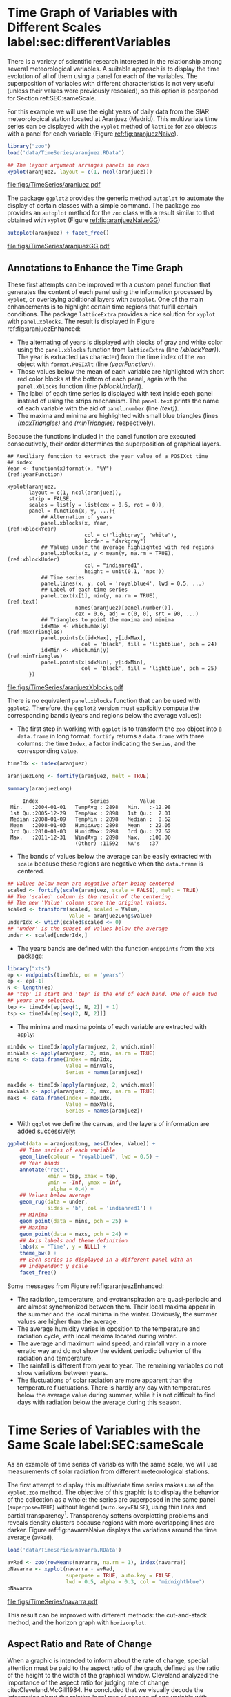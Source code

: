 #+PROPERTY:  header-args :session *R* :tangle ../docs/R/timeHorizontalAxis.R :eval export
#+OPTIONS: ^:nil
#+BIND: org-export-latex-image-default-option "height=0.45\\textheight"

#+begin_src R :exports none :tangle no
Sys.setlocale("LC_TIME", 'C')

setwd('~/github/bookvis')
#+end_src

#+begin_src R :exports none  
##################################################################
## Initial configuration
##################################################################
## Clone or download the repository and set the working directory
## with setwd to the folder where the repository is located.
 
library("lattice")
library("ggplot2")
## latticeExtra must be loaded after ggplot2 to prevent masking of its
## `layer` function.
library("latticeExtra")

source('configLattice.R')
##################################################################
#+end_src

#+RESULTS:


* Time Graph of Variables with Different Scales  label:sec:differentVariables
#+begin_src R :exports none
##################################################################
## Time graph of variables with different scales
##################################################################
#+end_src
There is a variety of scientific research interested in the
relationship among several meteorological variables. A suitable
approach is to display the time evolution of all of them using a
panel for each of the variables. The superposition of variables
with different characteristics is not very useful (unless their
values were previously rescaled), so this option is postponed for
Section ref:SEC:sameScale.

For this example we will use the eight years of daily data from the
SIAR meteorological station located at Aranjuez (Madrid).  This
multivariate time series can be displayed with the =xyplot= method of
=lattice= for =zoo= objects with a panel for each variable (Figure
[[ref:fig:aranjuezNaive]]).

#+INDEX: Packages!zoo@\texttt{zoo}
#+INDEX: Data!SIAR
#+INDEX: Data!Meteorological variables

#+begin_src R
library("zoo")
load('data/TimeSeries/aranjuez.RData')
#+end_src

#+RESULTS:
: aranjuez

#+begin_src R :results output graphics file :exports both :file figs/TimeSeries/aranjuez.pdf
## The layout argument arranges panels in rows
xyplot(aranjuez, layout = c(1, ncol(aranjuez)))
#+end_src


#+CAPTION: Time plot of the collection of meteorological time series of the Aranjuez station (=lattice= version). label:fig:aranjuezNaive 
#+RESULTS:
[[file:figs/TimeSeries/aranjuez.pdf]]

The package =ggplot2= provides the generic method =autoplot= to
automate the display of certain classes with a simple command. The
package =zoo= provides an =autoplot= method for the =zoo= class with a
result similar to that obtained with =xyplot= (Figure [[ref:fig:aranjuezNaiveGG]])

#+begin_src R :results output graphics file :exports both :file figs/TimeSeries/aranjuezGG.pdf
autoplot(aranjuez) + facet_free()
#+end_src

#+CAPTION: Time plot of the collection of meteorological time series of the Aranjuez station (=ggplot2= version). label:fig:aranjuezNaiveGG 
#+RESULTS:
[[file:figs/TimeSeries/aranjuezGG.pdf]]


** \floweroneleft Annotations to Enhance the Time Graph

#+begin_src R :exports none
##################################################################
## Annotations to enhance the time graph
##################################################################
#+end_src

These first attempts can be improved with a custom panel function
that generates the content of each panel using the information
processed by =xyplot=, or overlaying additional layers with
=autoplot=.  One of the main enhancements is to highlight certain time
regions that fulfill certain conditions. The package =latticeExtra=
provides a nice solution for =xyplot= with =panel.xblocks=. The result
is displayed in Figure ref:fig:aranjuezEnhanced:
 
- The alternating of years is displayed with blocks of gray and white
  color using the =panel.xblocks= function from =latticeExtra= (line
  [[(xblockYear)]]). The year is extracted (as character) from the time
  index of the =zoo= object with =format.POSIXlt= (line
  [[(yearFunction)]]).
- Those values below the mean of each variable are highlighted with
  short red color blocks at the bottom of each panel, again with the
  =panel.xblocks= function (line [[(xblockUnder)]]).
- The label of each time series is displayed with text inside each
  panel instead of using the strips mechanism. The =panel.text= prints
  the name of each variable with the aid of =panel.number= (line
  [[(text)]]).
- The maxima and minima are highlighted with small blue triangles
  (lines [[(maxTriangles)]] and [[(minTriangles)]] respectively).

Because the functions included in the panel function are executed
consecutively, their order determines the superposition of graphical
layers.

#+INDEX: Subjects!Panel function

#+begin_src R :exports none
## lattice version
#+end_src

#+begin_src R -n -r :results output graphics file :exports both :file figs/TimeSeries/aranjuezXblocks.pdf
## Auxiliary function to extract the year value of a POSIXct time
## index
Year <- function(x)format(x, "%Y")                           (ref:yearFunction)
  
xyplot(aranjuez,
       layout = c(1, ncol(aranjuez)),
       strip = FALSE,
       scales = list(y = list(cex = 0.6, rot = 0)),
       panel = function(x, y, ...){
           ## Alternation of years
           panel.xblocks(x, Year,                              (ref:xblockYear)
                         col = c("lightgray", "white"),
                         border = "darkgray")
           ## Values under the average highlighted with red regions
           panel.xblocks(x, y < mean(y, na.rm = TRUE),        (ref:xblockUnder)
                         col = "indianred1",
                         height = unit(0.1, 'npc'))
           ## Time series
           panel.lines(x, y, col = 'royalblue4', lwd = 0.5, ...)
           ## Label of each time series
           panel.text(x[1], min(y, na.rm = TRUE),                    (ref:text)
                      names(aranjuez)[panel.number()],
                      cex = 0.6, adj = c(0, 0), srt = 90, ...)
           ## Triangles to point the maxima and minima          
           idxMax <- which.max(y)                              (ref:maxTriangles)
           panel.points(x[idxMax], y[idxMax],
                        col = 'black', fill = 'lightblue', pch = 24)
           idxMin <- which.min(y)                            (ref:minTriangles)
           panel.points(x[idxMin], y[idxMin],
                        col = 'black', fill = 'lightblue', pch = 25)
       })
#+end_src

#+CAPTION: Enhanced time plot of the collection of meteorological time series of the Aranjuez station. label:fig:aranjuezEnhanced 
#+RESULTS:
[[file:figs/TimeSeries/aranjuezXblocks.pdf]]

#+begin_src R :exports none
## ggplot2 version
#+end_src

There is no equivalent =panel.xblocks= function that can be used with
=ggplot2=. Therefore, the =ggplot2= version must explicitly compute
the corresponding bands (years and regions below the average values):

- The first step in working with =ggplot= is to transform the =zoo=
  object into a =data.frame= in long format. =fortify= returns a
  =data.frame= with three columns: the time =Index=, a factor
  indicating the =Series=, and the corresponding =Value=.

#+begin_src R :results output :exports both
timeIdx <- index(aranjuez)
  
aranjuezLong <- fortify(aranjuez, melt = TRUE)

summary(aranjuezLong)
#+end_src

#+RESULTS:
:      Index                 Series          Value       
:  Min.   :2004-01-01   TempAvg : 2898   Min.   :-12.98  
:  1st Qu.:2005-12-29   TempMax : 2898   1st Qu.:  2.01  
:  Median :2008-01-09   TempMin : 2898   Median :  8.62  
:  Mean   :2008-01-03   HumidAvg: 2898   Mean   : 22.05  
:  3rd Qu.:2010-01-03   HumidMax: 2898   3rd Qu.: 27.62  
:  Max.   :2011-12-31   WindAvg : 2898   Max.   :100.00  
:                       (Other) :11592   NA's   :37

- The bands of values below the average can be easily extracted with
  =scale= because these regions are negative when the =data.frame= is
  centered.

#+begin_src R
## Values below mean are negative after being centered
scaled <- fortify(scale(aranjuez, scale = FALSE), melt = TRUE)
## The 'scaled' column is the result of the centering.
## The new 'Value' column store the original values.
scaled <- transform(scaled, scaled = Value,
                    Value = aranjuezLong$Value)
underIdx <- which(scaled$scaled <= 0)
## 'under' is the subset of values below the average
under <- scaled[underIdx,]
#+end_src

#+RESULTS:

- The years bands are defined with the function =endpoints= from the
  =xts= package:

#+INDEX: Packages!xts@\texttt{xts}

#+begin_src R
library("xts")
ep <- endpoints(timeIdx, on = 'years')
ep <- ep[-1]
N <- length(ep)
## 'tsp' is start and 'tep' is the end of each band. One of each two
## years are selected.
tep <- timeIdx[ep[seq(1, N, 2)] + 1]
tsp <- timeIdx[ep[seq(2, N, 2)]]
#+end_src

- The minima and maxima points of each variable are extracted with
  =apply=:
#+begin_src R
minIdx <- timeIdx[apply(aranjuez, 2, which.min)]
minVals <- apply(aranjuez, 2, min, na.rm = TRUE)
mins <- data.frame(Index = minIdx,
                   Value = minVals,
                   Series = names(aranjuez))

maxIdx <- timeIdx[apply(aranjuez, 2, which.max)]
maxVals <- apply(aranjuez, 2, max, na.rm = TRUE)
maxs <- data.frame(Index = maxIdx,
                   Value = maxVals,
                   Series = names(aranjuez))
#+end_src

- With =ggplot= we define the canvas, and the layers of information are
  added successively:
#+begin_src R
ggplot(data = aranjuezLong, aes(Index, Value)) +
    ## Time series of each variable
    geom_line(colour = "royalblue4", lwd = 0.5) +
    ## Year bands
    annotate('rect',
             xmin = tsp, xmax = tep,
             ymin = -Inf, ymax = Inf,
              alpha = 0.4) + 
    ## Values below average
    geom_rug(data = under,
             sides = 'b', col = 'indianred1') +
    ## Minima
    geom_point(data = mins, pch = 25) +
    ## Maxima
    geom_point(data = maxs, pch = 24) +
    ## Axis labels and theme definition
    labs(x = 'Time', y = NULL) +
    theme_bw() +
    ## Each series is displayed in a different panel with an
    ## independent y scale
    facet_free()
#+end_src

Some messages from Figure ref:fig:aranjuezEnhanced:
- The radiation, temperature, and evotranspiration are
  quasi-periodic and are almost synchronized between them. Their
  local maxima appear in the summer and the local minima in the
  winter. Obviously, the summer values are higher than the
  average.
- The average humidity varies in oposition to the temperature and
  radiation cycle, with local maxima located during winter.
- The average and maximum wind speed, and rainfall vary in a more
  erratic way and do not show the evident periodic behavior of
  the radiation and temperature.
- The rainfall is different from year to year. The remaining variables
  do not show variations between years.
- The fluctuations of solar radiation are more apparent than
  the temperature fluctuations. There is hardly any day with
  temperatures below the average value during summer, while it is
  not difficult to find days with radiation below the average
  during this season.
  
* Time Series of Variables with the Same Scale label:SEC:sameScale
#+begin_src R :exports none
##################################################################
## Time series of variables with the same scale
##################################################################
#+end_src

As an example of time series of variables with the same scale, we will
use measurements of solar radiation from different meteorological
stations.

The first attempt to display this multivariate time series makes use
of the =xyplot.zoo= method. The objective of this graphic is to
display the behavior of the collection as a whole: the series are
superposed in the same panel (=superpose=TRUE=) without legend
(=auto.key=FALSE=), using thin lines and partial
transparency[fn:3]. Transparency softens overplotting problems and reveals
density clusters because regions with more overlapping lines are
darker. Figure ref:fig:navarraNaive displays the variations
around the time average (=avRad=).

#+INDEX: Data!Meteorological variables
#+INDEX: Data!Solar radiation

#+begin_src R
load('data/TimeSeries/navarra.RData')
#+end_src

#+begin_src R :results output graphics file :exports both :file figs/TimeSeries/navarra.pdf
avRad <- zoo(rowMeans(navarra, na.rm = 1), index(navarra))
pNavarra <- xyplot(navarra - avRad,
                   superpose = TRUE, auto.key = FALSE,
                   lwd = 0.5, alpha = 0.3, col = 'midnightblue') 
pNavarra
#+end_src

#+CAPTION: Time plot of the variations around time average of solar radiation measurements from the meteorological stations of Navarra. label:fig:navarraNaive
#+RESULTS:
[[file:figs/TimeSeries/navarra.pdf]]

This result can be improved with different methods: the cut-and-stack
method, and the horizon graph with =horizonplot=.

** Aspect Ratio and Rate of Change
#+begin_src R :exports none
##################################################################
## Aspect ratio and rate of change
##################################################################
#+end_src

When a graphic is intended to inform about the rate of change, special
attention must be paid to the aspect ratio of the graph, defined as
the ratio of the height to the width of the graphical
window. Cleveland analyzed the importance of the aspect ratio for
judging rate of change cite:Cleveland.McGill1984. He concluded that we
visually decode the information about the relative local rate of
change of one variable with another by comparing the orientations of
the local line segments that compose the polylines. The recommendation
is to choose the aspect ratio so that the absolute values of the
orientations of the segments are centered on $\SI{45}{\degree}$
(banking to $\SI{45}{\degree}$).

#+INDEX: Subjects!Aspect ratio

The problem with banking to $\SI{45}{\degree}$ is that the resulting
aspect ratio is frequently too small. A suitable solution to
minimize wasted space is the cut-and-stack method. The =xyplot.ts=
method implements this solution with the combination of the
arguments =aspect= and =cut=. The version of Figure
ref:fig:navarraNaive using banking to $\SI{45}{\degree}$ and the
cut-and-stack method is produced with (Figure ref:fig:navarraBanking):

#+begin_src R :results output graphics file :exports both :file figs/TimeSeries/navarraBanking.pdf
xyplot(navarra - avRad,
       aspect = 'xy', cut = list(n = 3, overlap = 0.1),
       strip = FALSE,
       superpose = TRUE, auto.key = FALSE,
       lwd = 0.5, alpha = 0.3, col = 'midnightblue')
#+end_src

#+CAPTION: Cut-and-stack plot with banking to $\SI{45}{\degree}$. label:fig:navarraBanking
#+RESULTS:
[[file:figs/TimeSeries/navarraBanking.pdf]]

** The Horizon Graph label:sec:horizonplot
#+begin_src R :exports none
##################################################################
## The horizon graph
##################################################################
#+end_src

#+INDEX: Subjects!Horizon graph

The horizon graph is useful in examining how a large number of series
changes over time, and does so in a way that allows both comparisons
between the individual time series and independent analysis of
each series. Moreover, extraordinary behaviors and predominant
patterns are easily distinguished cite:Heer.Kong.ea2009,Few2008.

#+INDEX: Subjects!Diverging palette

This graph displays several stacked series collapsing the y-axis
to free vertical space:
- Positive and negative values share the same vertical
  space. Negative values are inverted and placed above the
  reference line. Sign is encoded using different hues (positive
  values in blue and negative values in red).
- Differences in magnitude are displayed as differences in color
  intensity (darker colors for greater differences).
- The color bands share the same baseline and are superposed, with
  darker bands in front of the lighter ones.

Because the panels share the same design structure, once this
technique is understood, it is easy to establish comparisons or spot
extraordinary events.  This method is what Tufte described as small
multiples cite:Tufte1990.

#+INDEX: Subjects!Small multiples

Figure ref:fig:navarraHorizonplot displays the variations of solar
radiation around the time average with an horizon graph using a row
for each time series. In the code we choose =origin=0= and leave the
argument =horizonscale= undefined (default). With this combination
each panel has different scales and the colors in each panel represent
deviations from the origin. This is depicted in the color key with the
$\Delta_i$ symbol, where the subscript =i= denotes the existence of
multiple panels with different scales.

#+INDEX: Packages!latticeExtra@\texttt{latticeExtra}

#+begin_src R :results output graphics file :exports both :file figs/TimeSeries/navarraHorizonplot.pdf
library("latticeExtra")
  
horizonplot(navarra - avRad,
            layout = c(1, ncol(navarra)),
            origin = 0, ## Deviations in each panel are calculated
                        ## from this value
            colorkey = TRUE, 
	    col.regions = brewer.pal(6, "RdBu"))
#+end_src

#+CAPTION: Horizon plot of variations around time average of solar radiation measurements from the meteorological stations of Navarra. The $\Delta_i$ symbol in the color key represents the deviation in each panel from the origin value. label:fig:navarraHorizonplot
#+RESULTS:
[[file:figs/TimeSeries/navarraHorizonplot.pdf]]

Figure ref:fig:navarraHorizonplot allows several questions to be
answered:
- Which stations consistently measure above and below the average?
- Which stations resemble more closely the average time series?
- Which stations show erratic and uniform behavior?
- In each of the stations, is there any day with extraordinary measurements?
- Which part of the year is associated with more intense
  absolute fluctuations across the set of stations?

** Time Graph of the Differences between a Time Series and a Reference label:sec:differences

#+begin_src R :exports none
##################################################################
## Time graph of the differences between a time series and a reference
##################################################################
#+end_src

The horizon graph is also useful in revealing the differences between
a univariate time series and another reference. For example, we
might be interested in the departure of the observed temperature
from the long-term average, or in other words, the temperature
change over time.

Let's illustrate this approach with the time series of daily
average temperatures measured at the meteorological station of
Aranjuez. The reference is the long-term daily average calculated
with =ave=.

#+begin_src R 
Ta <- aranjuez$TempAvg
timeIndex <- index(aranjuez)
longTa <- ave(Ta, format(timeIndex, '%j'))
diffTa <- (Ta - longTa)
#+end_src

#+RESULTS:


The temperature time series, the long-term average and the
differences between them can be displayed with the =xyplot=
method, now using =screens= to use a different panel for the
differences time series (Figure ref:fig:diffTa_xyplot)
#+begin_src R :results output graphics file :exports both :file figs/TimeSeries/diffTa_xyplot.pdf
xyplot(cbind(Ta, longTa, diffTa),
       col = c('darkgray', 'red', 'midnightblue'),
       superpose = TRUE, auto.key = list(space = 'right'),
       screens = c(rep('Average Temperature', 2), 'Differences'))
#+end_src

#+CAPTION: Daily temperature time series, its long-term average and the differences between them. label:fig:diffTa_xyplot
#+RESULTS:
[[file:figs/TimeSeries/diffTa_xyplot.pdf]]

The horizon graph is better suited for displaying the differences. The
next code again uses the cut-and-stack method (Figure
ref:fig:navarraBanking) to distinguish between years. Figure
ref:fig:diffTa_horizon shows that 2004 started clearly above the
average while 2005 and 2009 did the contrary. Year 2007 was frequently
below the long-term average but 2011 was more similar to that
reference.
#+begin_src R :results output graphics file :exports both :file figs/TimeSeries/diffTa_horizon.pdf
years <- unique(format(timeIndex, '%Y'))
  
horizonplot(diffTa, cut = list(n = 8, overlap = 0),
            colorkey = TRUE,
            col.regions = brewer.pal(6, "RdBu"),
            layout = c(1, 8),
            scales = list(draw = FALSE, y = list(relation = 'same')),
            origin = 0, strip.left = FALSE) +
    layer(grid.text(years[panel.number()], x  =  0, y  =  0.1, 
                    gp = gpar(cex = 0.8),
                    just = "left"))
#+end_src

#+CAPTION: Horizon graph displaying differences between a daily temperature time series and its long-term average. label:fig:diffTa_horizon
#+RESULTS:
[[file:figs/TimeSeries/diffTa_horizon.pdf]]

A different approach to display this information is to produce a level
plot displaying the time series using parts of its time index as
independent and conditioning variables[fn:5]. The following code
displays the differences with the day of month on the horizontal axis
and the year on the vertical axis, with a different panel for each
month number. Therefore, each cell of Figure ref:fig:diffTa_level
corresponds to a certain day of the time series. If you compare this
figure with the horizon plot, you will find the same previous findings
but revealed now in more detail. On the other hand, while the horizon
plot of Figure ref:fig:diffTa_horizon clearly displays the yearly
evolution, the combination of variables of the level plot focuses on
the comparison between years in a certain month.

#+INDEX: Subjects!Diverging palette

#+begin_src R 
year <- function(x)as.numeric(format(x, '%Y'))
day <- function(x)as.numeric(format(x, '%d'))
month <- function(x)as.numeric(format(x, '%m'))
#+end_src

#+RESULTS:

#+begin_src R :results output graphics file :exports both :file figs/TimeSeries/diffTa_levelplot.pdf
myTheme <- modifyList(custom.theme(region = brewer.pal(9, 'RdBu')),
                      list(
                          strip.background = list(col = 'gray'),
                          panel.background = list(col = 'gray')))

maxZ <- max(abs(diffTa))

levelplot(diffTa ~ day(timeIndex) * year(timeIndex) | factor(month(timeIndex)),
          at = pretty(c(-maxZ, maxZ), n = 8),
          colorkey = list(height = 0.3),
          layout = c(1, 12), strip = FALSE, strip.left = TRUE,
          xlab = 'Day', ylab = 'Month', 
          par.settings = myTheme)

#+end_src

#+CAPTION: Level plot of differences between a daily temperature time series and its long-term average. label:fig:diffTa_level
#+RESULTS:
[[file:figs/TimeSeries/diffTa_levelplot.pdf]]

The =ggplot= version of the Figure  ref:fig:diffTa_level requires a =data.frame= with the day, year, and month arranged in different columns.
#+begin_src R
df <- data.frame(Vals = diffTa,
                 Day = day(timeIndex),
                 Year = year(timeIndex),
                 Month = month(timeIndex))
#+end_src

The values (=Vals= column of this =data.frame=) are displayed as a level plot thanks to the =geom_raster= function.
#+begin_src R :results output graphics file :exports both :file figs/TimeSeries/diffTa_ggplot.pdf
library("scales") 
## The packages scales is needed for the pretty_breaks function.

ggplot(data = df,
       aes(fill = Vals,
           x = Day,
           y = Year)) +
    facet_wrap(~ Month, ncol = 1, strip.position = 'left') +
    scale_y_continuous(breaks = pretty_breaks()) + 
    scale_fill_distiller(palette = 'RdBu', direction = 1) + 
    geom_raster() +
    theme(panel.grid.major = element_blank(),
          panel.grid.minor = element_blank())
#+end_src



* Stacked Graphs label:sec:stacked
#+begin_src R :exports none
##################################################################
## Stacked graphs
##################################################################
#+end_src

If the variables of a multivariate time series can be summed to
produce a meaningful global variable, they may be better displayed
with stacked graphs. For example, the information on unemployment in
the United States provides data of unemployed persons by industry and
class of workers, and can be summed to give a total unemployment time
series.

#+INDEX: Data!Unemployment in USA

#+begin_src R
load('data/TimeSeries/unemployUSA.RData')
#+end_src

The time series of unemployment can be directly displayed
with the =xyplot.zoo= method (Figure ref:fig:unemployUSAxyplot).

#+begin_src R :results output graphics file :exports both :file "figs/TimeSeries/unemployUSAxyplot.pdf" 
xyplot(unemployUSA,
       superpose = TRUE,
       par.settings = custom.theme,
       auto.key = list(space = 'right'))
#+end_src

#+CAPTION: Time series of unemployment  with =xyplot= using the default panel function. label:fig:unemployUSAxyplot
#+RESULTS:
[[file:figs/TimeSeries/unemployUSAxyplot.pdf]]

This graphical output is not very useful: the legend includes too many
items; the vertical scale is dominated by the largest series, with
several series buried in the lower part of the scale; the trend,
variations and structure of the total and individual contributions
cannot be deduced from this graph.

A partial improvement is to display the multivariate time series as a
set of stacked colored polygons to follow the macro/micro principle
proposed by Tufte cite:Tufte1990: Show a collection of individual
time series and also display their sum. A traditional stacked graph is
easily obtained with =geom_area= (Figure ref:fig:unemployUSAgeomArea):

#+INDEX: Subjects!Stacked graph

#+begin_src R :results output graphics file :exports both :file "figs/TimeSeries/unemployUSAgeomArea.pdf" 
library("scales") ## scale_x_yearmon needs scales::pretty_breaks

autoplot(unemployUSA, facets = NULL) +
    geom_area(aes(fill = Series)) +
    scale_x_yearmon()  
#+end_src

#+CAPTION: Time series of unemployment with stacked areas using =geom_area=. label:fig:unemployUSAgeomArea
#+RESULTS:
[[file:figs/TimeSeries/unemployUSAgeomArea.pdf]]

Traditional stacked graphs have their bottom on the x-axis which makes
the overall height at each point easy to estimate. On the other hand,
with this layout, individual layers may be difficult to
distinguish. The /ThemeRiver/ cite:Havre.Hetzler.ea2002 (also named
/streamgraph/ in cite:Byron.Wattenberg2008) provides an innovative
layout method in which layers are symmetrical around the x-axis at
their center. At a glance, the pattern of the global sum and
individual variables, their contribution to conform the global sum,
and the interrelation between variables can be perceived.

The package =ggstream=[fn:6] provides the =geom_stream= function to
produce streamgraphs with =ggplot=. Figure
=ref:fig:unemployUSAStreamGraph= shows the result, including a
vertical line to indicate one of main milestones of the financial
crisis, whose effect on the overall unemployment results is clearly
evident.

#+begin_src R :results output graphics file :exports both :file "figs/TimeSeries/unemployUSAStreamGraph.pdf" 
library("ggstream")

sep2008 <- as.numeric(as.yearmon('2008-09'))

autoplot(unemployUSA, facets = NULL) +
  geom_stream(aes(fill = Series),
              color = "black",
              lwd = 0.25,
              bw = 0.5) +
  scale_x_yearmon() +
  geom_vline(xintercept = sep2008,
             lwd = 0.25, color = "gray50") +
  theme_bw()

#+end_src

#+CAPTION: Streamgraph of unemployment in the United States. label:fig:unemployUSAStreamGraph
#+RESULTS:
[[file:figs/TimeSeries/unemployUSAStreamGraph.pdf]]

This figure can help answer several questions. For example:
- What is the industry or class of worker with the lowest/highest
  unemployment figures during this time period?
- What is the industry or class of worker with the lowest/highest
  unemployment increases due to the financial crisis?
- There are a number of local maxima and minima of the total
  unemployment numbers. Are all the classes contributing to the
  maxima/minima?  Do all the classes exhibit the same fluctuation
  behavior as the global evolution?

There is no solution available for the =lattice= package. Therefore, I
have defined a panel and prepanel functions[fn:4] to implement a
ThemeRiver with =xyplot=. These functions are fully explained in the
next section. The result is displayed in Figure
ref:fig:unemployUSAThemeRiver.

#+NAME: panelFlow
#+begin_src R :exports none
library(grid)

panel.flow <- function(x, y, groups, origin, ...)
{
    dat <- data.frame(x = x, y = y, groups = groups)            (ref:dataframe)
    nVars <- nlevels(groups)
    groupLevels <- levels(groups)
    
    ## From long to wide
    yWide <- unstack(dat, y~groups)                               (ref:yunstack)
    ## Where are the maxima of each variable located? We will use
    ## them to position labels.
    idxMaxes <- apply(yWide, 2, which.max)
    
    ##Origin calculated following Havr.eHetzler.ea2002
    if (origin=='themeRiver') origin =  -1/2*rowSums(yWide)
    else origin = 0 
    yWide <- cbind(origin = origin, yWide)
    ## Cumulative sums to define the polygon
    yCumSum <- t(apply(yWide, 1, cumsum))                         (ref:ycumsum)
    Y <- as.data.frame(sapply(seq_len(nVars),                    (ref:yPolygon)
                              function(iCol)c(yCumSum[,iCol+1],
                                              rev(yCumSum[,iCol]))))
    names(Y) <- levels(groups)
    ## Back to long format, since xyplot works that way
    y <- stack(Y)$values                                           (ref:yStack)
    
    ## Similar but easier for x
    xWide <- unstack(dat, x~groups)                              (ref:xunstack)
    x <- rep(c(xWide[,1], rev(xWide[,1])), nVars)                (ref:xPolygon)
    ## Groups repeated twice (upper and lower limits of the polygon)
    groups <- rep(groups, each = 2)                                (ref:groups)
    
    ## Graphical parameters
    superpose.polygon <- trellis.par.get("superpose.polygon")        (ref:gpar)
    col = superpose.polygon$col
    border = superpose.polygon$border 
    lwd = superpose.polygon$lwd 
    
    ## Draw polygons
    for (i in seq_len(nVars)){                                    (ref:forVars)
        xi <- x[groups==groupLevels[i]]
        yi <- y[groups==groupLevels[i]]
        panel.polygon(xi, yi, border = border,
                      lwd = lwd, col = col[i])
    }
    
    ## Print labels
    for (i in seq_len(nVars)){
        xi <- x[groups==groupLevels[i]]
        yi <- y[groups==groupLevels[i]]
        N <- length(xi)/2
        ## Height available for the label
        h <- unit(yi[idxMaxes[i]], 'native') -
            unit(yi[idxMaxes[i] + 2*(N-idxMaxes[i]) +1], 'native')
        ##...converted to "char" units
        hChar <- convertHeight(h, 'char', TRUE)
        ## If there is enough space and we are not at the first or
        ## last variable, then the label is printed inside the polygon.
        if((hChar >= 1) && !(i %in% c(1, nVars))){                  (ref:hChar)
            grid.text(groupLevels[i],
                      xi[idxMaxes[i]],
                      (yi[idxMaxes[i]] +
                       yi[idxMaxes[i] + 2*(N-idxMaxes[i]) +1])/2,
                      gp = gpar(col = 'white', alpha = 0.7, cex = 0.7),
                      default.units = 'native')
        } else {
            ## Elsewhere, the label is printed outside
            
            grid.text(groupLevels[i],
                      xi[N],
                      (yi[N] + yi[N+1])/2,
                      gp = gpar(col = col[i], cex = 0.7),
                      just = 'left', default.units = 'native')
        }          
    }
}
  
#+end_src

#+RESULTS: panelFlow


#+NAME: prepanelFlow
#+begin_src R :exports none
prepanel.flow <- function(x, y, groups, origin,...)
{
    dat <- data.frame(x = x, y = y, groups = groups)
    nVars <- nlevels(groups)
    groupLevels <- levels(groups)
    yWide <- unstack(dat, y~groups)
    if (origin=='themeRiver') origin =  -1/2*rowSums(yWide)
    else origin = 0
    yWide <- cbind(origin = origin, yWide)
    yCumSum <- t(apply(yWide, 1, cumsum))
    
    list(xlim = range(x),                                            (ref:xlim)
         ylim = c(min(yCumSum[,1]), max(yCumSum[,nVars+1])),         (ref:ylim)
         dx = diff(x),                                                 (ref:dx)
         dy = diff(c(yCumSum[,-1])))
}
#+end_src


#+begin_src R :results output graphics file :exports both :file "figs/TimeSeries/unemployUSAThemeRiver.pdf" 
library("colorspace")
## We will use a qualitative palette from colorspace
nCols <- ncol(unemployUSA)
pal <- rainbow_hcl(nCols, c = 70, l = 75, start = 30, end = 300)
myTheme <- custom.theme(fill = pal, lwd = 0.2)

sep2008 <- as.numeric(as.yearmon('2008-09'))

xyplot(unemployUSA, superpose = TRUE, auto.key = FALSE,
       panel = panel.flow, prepanel = prepanel.flow,
       origin = 'themeRiver', scales = list(y = list(draw = FALSE)),
       par.settings = myTheme) +
    layer(panel.abline(v = sep2008, col = 'gray', lwd = 0.7))
#+end_src

#+CAPTION: ThemeRiver of unemployment in the United States. label:fig:unemployUSAThemeRiver
#+RESULTS:
[[file:figs/TimeSeries/unemployUSAThemeRiver.pdf]]



** \floweroneleft Panel and Prepanel Functions to Implement the ThemeRiver with =xyplot= label:sec:themeRiverPanel
#+begin_src R :exports none
##################################################################
## Panel and prepanel functions to implement the ThemeRiver with =xyplot=
##################################################################
#+end_src

The =xyplot= function displays information according to the class
of its first argument (methods) and to the =panel= function. We
will use the =xyplot.zoo= method (equivalent to the =xyplot.ts=
method) with a new custom =panel= function.  This new panel
function has four main arguments, three of them calculated by
=xyplot= (=x=, =y= and =groups=) and a new one, =origin=. Of
course, it includes the =...= argument to provide additional
arguments.

The first step is to create a =data.frame= with coordinates and with
the =groups= factor (line [[(dataframe)]]). The value and number of the
levels will be used in the main step of this =panel= function. With
this =data.frame= we have to calculate the =y= and =x= coordinates for
each group to get a stacked set of polygons.

This =data.frame= is in the /long/ format, with a row for each
observation, and where the =group= column identifies the
variable. Thus, it must be transformed to the /wide/ format, with a
column for each variable. With the =unstack= function, a new
=data.frame= is produced whose columns are defined according to the
formula =y ~ groups= and with a row for each time position (line
[[(yunstack)]]). The stack of polygons is the result of the cumulative sum
of each row (line [[(ycumsum)]]). The origin of this sum is defined with
the corresponding =origin= argument: with =themeRiver=, the polygons
are arranged in a symmetric way.

Each column of this matrix of cumulative sums defines the =y=
coordinate of each variable (where =origin= is now the first
variable). The polygon of each variable is between this curve
(=iCol+1=) and the one of the previous variable (=iCol=) (line
[[(yPolygon)]]). In order to get a closed polygon, the coordinates of the
inferior limit are in reverse order. This new =data.frame= (=Y=) is in
the /wide/ format, but =xyplot= requires the information in the /long/
format: the =y= coordinates of the polygons are extracted from the
=values= column of the /long/ version of this =data.frame= (line
[[(yStack)]]).

The =x= coordinates are produced in an easier way. Again, =unstack=
produces a =data.frame= with a column for each variable and a row for
each time position (line [[(xunstack)]]), but now, because the =x=
coordinates are the same for the set of polygons, the corresponding
vector is constructed directly using a combination of concatenation
and repetition (line [[(xPolygon)]]).

Finally, the =groups= vector is produced, repeating each element of
the columns of the original =data.frame= (=dat$groups=) twice to
account for the forward and reverse curves of the corresponding
polygon (line [[(groups)]]).

The final step before displaying the polygons is to acquire the
graphical settings. The information retrieved with
=trellis.par.get= is transferred to the corresponding arguments of
=panel.polygon= (line [[(gpar)]]).

Everything is ready for constructing the polygons. With a =for= loop
(line [[(forVars)]]), the coordinates of the corresponding group are
extracted from the =x= and =y= vectors, and a polygon is displayed
with =panel.polygon=. The labels of each polygon (the =levels= of the
original =groups= variable, =groupLevels=) are printed inside the
polygon if there is enough room for the text (=hChar>1=) or at the
right if the polygon is too small, or if it is the first or last
variable of the set (line [[(hChar)]]). Both the polygons and the labels
share the same color (=col[i]=).

#+INDEX: Subjects!Panel function

#+begin_src R -n -r :noweb yes :tangle no
<<panelFlow>>
#+end_src

With this panel function, =xyplot= displays a set of stacked
polygons corresponding to the multivariate time series (Figure
ref:fig:themeRiverError). However, the graphical window is not
large enough, and part of the polygons fall out of it. Why?

#+begin_src R :results output graphics file :tangle no :exports both :file "figs/TimeSeries/ThemeRiverError.pdf" 
xyplot(unemployUSA, superpose = TRUE, auto.key = FALSE,
       panel = panel.flow, origin = 'themeRiver',
       par.settings = myTheme, cex = 0.4, offset = 0,
       scales = list(y = list(draw = FALSE)))
#+end_src

#+CAPTION: First attempt of ThemeRiver. label:fig:themeRiverError
#+ATTR_LaTeX: :height 0.45\textheight
#+RESULTS:
[[file:figs/TimeSeries/ThemeRiverError.pdf]]

The problem is that =lattice= makes a preliminary estimate of the
window size using a default =prepanel= function that is unaware of the
internal calculations of our new =panel.flow= function. The solution
is to define a new =prepanel.flow= function. 

The input arguments and first lines are the same as in
=panel.flow=. The output is a list whose elements are the limits for
each axis (=xlim= and =ylim=, line [[(xlim)]]), and the sequence of
differences (=dx= and =dy=, line [[(dx)]]) that can be used for the aspect
and banking calculations.

The limits of the x-axis are defined with the range of the time index,
while the limits of the y-axis are calculated with the minimum of the
first column of =yCumSum= (the origin line) and with the maximum of
its last column (the upper line of the cumulative sum) (line [[(ylim)]]).

#+begin_src R -n -r :noweb yes :tangle no
<<prepanelFlow>>
#+end_src


* Interactive Graphics label:sec:interactive_horizontal

#+INDEX: Subjects!Interactive visualization

This section describes the interactive alternatives of the static
figures included in the previous sections with several packages:
=dygraphs=, =highcharter=, =plotly=, and =streamgraph=. These packages
are =R= interfaces to JavaScript libraries based on the =htmlwidgets=
package.

** Dygraphs label:sec:dygraphs
The =dygraphs= package is an interface to the =dygraphs= JavaScript
library, and provides facilities for charting time-series. It works
automatically with =xts= time series objects, or with objects than can
be coerced to this class. The result is an interactive graph, where
values are displayed according to the mouse position over the time
series. Regions can be selected to zoom into a time period. Figure
ref:fig:dygraphs is an snapshot of the interactive graph.

#+INDEX: Packages!dygraphs@\texttt{dygraphs}

#+begin_src R
library("dygraphs")

dyTemp <- dygraph(aranjuez[, c("TempMin", "TempAvg", "TempMax")],
                  main = "Temperature in Aranjuez",
                  ylab = "ºC")

dyTemp
#+end_src

#+CAPTION: Snapshot of an interactive graphic produced with \texttt{dygraphs}. label:fig:dygraphs
[[file:figs/TimeSeries/dygraphs_aranjuez.png]]

You can customize =dygraphs= by piping additional commands onto the
original graphic.  The function =dyOptions= provides several choices
for the graphic, and the function =dyHighlight= configures options for
data series mouse-over highlighting. For example, with the next code
the semi-transparency value of the non-selected lines is reduced and
the width of selected line is increased (Figure
ref:fig:dygraphs_selected).

#+begin_src R
dyTemp %>%
    dyHighlight(highlightSeriesBackgroundAlpha = 0.2,
                highlightSeriesOpts = list(strokeWidth = 2))
#+end_src

#+CAPTION: Snapshot of a selection in an interactive graphic produced with \texttt{dygraphs}. label:fig:dygraphs_selected
[[file:figs/TimeSeries/dygraphs_aranjuez_selected.png]]

An alternative approach to depict the upper and lower variables of
this time series is with a shaded region. The =dySeries= function
accepts a character vector of length 3 that specifies a set of input
column names to use as the lower, value, and upper for a series with a
shaded region around it (Figure ref:fig:dygraphs_maxmin).
#+begin_src R
dygraph(aranjuez[, c("TempMin", "TempAvg", "TempMax")],
        main = "Temperature in Aranjuez",
        ylab = "ºC") %>%
    dySeries(c("TempMin", "TempAvg", "TempMax"),
             label = "Temperature")
#+end_src

#+CAPTION: Shaded region between upper and lower values around a time series. label:fig:dygraphs_maxmin
[[file:figs/TimeSeries/dygraphs_aranjuez_maxmin.png]]

** Highcharter label:sec:highcharter

The =highcharter= package is an interface to the =highcharts=
JavaScript library, with a wide spectrum of graphics
solutions. Displaying time series with this package can be achieved
with the combination of the generic =highchart= function and several
calls to the =hc_add_series_xts= function through the pipe =%>%=
operator.  Once again, the result is an interactive graph with
selection and zoom capabilities. Figure ref:fig:highcharter is an
snapshot of the interactive graph, and Figure
ref:fig:highcharter_zoom is an snapshot of this same graph with
zoom.

#+INDEX: Packages!highcharter@\texttt{highcharter}
#+INDEX: Packages!xts@\texttt{xts}

#+begin_src R
library("highcharter")
library("xts")

aranjuezXTS <- as.xts(aranjuez)

highchart(type = "stock") %>%
    hc_add_series(name = 'TempMax',
                      aranjuezXTS[, "TempMax"]) %>%
    hc_add_series(name = 'TempMin',
                      aranjuezXTS[, "TempMin"]) %>%
    hc_add_series(name = 'TempAvg',
                      aranjuezXTS[, "TempAvg"])
#+end_src

#+CAPTION: Snapshot of an interactive graphic produced with \texttt{highcharter}. label:fig:highcharter
[[file:figs/TimeSeries/highcharter_aranjuez.png]]

#+CAPTION: Snapshot of a zoom in an interactive graphic produced with \texttt{highcharter}. label:fig:highcharter_zoom
[[file:figs/TimeSeries/highcharter_aranjuez_zoom.png]]

** plotly label:sec:plotly_horizontal

The =plotly= package is an interface to the =plotly= JavaScript
library, also with a wide spectrum of graphics solutions. This package
does not provide any function specifically focused on time
series. Thus, the time series object has to be transformed in a
=data.frame= including a column for the time index. If the
=data.frame= is in /wide/ format (one column per variable), each
variable will be represented with a call to the =add_lines=
function. However, if the =data.frame= is in /long/ format (a column
for values, and a column for variable names) only one call to
=add_lines= is required. The next code follows this approach using the
combination of =fortify=, to convert the =zoo= object into a
=data.frame=, and =melt=, to transform from wide to long format.

#+begin_src R :results output :exports both
aranjuezDF <- fortify(aranjuez[,
                               c("TempMax",
                                 "TempAvg",
                                 "TempMin")],
                      melt = TRUE)

summary(aranjuezDF)
#+end_src

#+RESULTS:
:      Index                Series         Value        
:  Min.   :2004-01-01   TempMax:2898   Min.   :-12.980  
:  1st Qu.:2005-12-29   TempAvg:2898   1st Qu.:  7.107  
:  Median :2008-01-09   TempMin:2898   Median : 13.560  
:  Mean   :2008-01-03                  Mean   : 14.617  
:  3rd Qu.:2010-01-03                  3rd Qu.: 21.670  
:  Max.   :2011-12-31                  Max.   : 41.910  
:                                      NA's   :10


Figure ref:fig:plotly is a snapshot of the interactive graphic produce
with the generic function =plot_ly= connected with =add_lines= through
the pipe operator, =%>%=.

#+INDEX: Packages!plotly@\texttt{plotly}

#+begin_src R
library("plotly")

plot_ly(aranjuezDF) %>%
    add_lines(x = ~ Index,
              y = ~ Value,
              color = ~ Series)

#+end_src

#+CAPTION: Snapshot of an interactive graphic produced with \texttt{plotly}. label:fig:plotly
[[file:figs/TimeSeries/plotly_aranjuez.png]]

#+CAPTION: Snapshot of a zoom in an interactive graphic produced with \texttt{plotly}. label:fig:plotly_zoom
[[file:figs/TimeSeries/plotly_aranjuez_zoom.png]]


** streamgraph label:sec:interactive_streamgraph

The =streamgraph= package[fn:1] creates interactive stream graphs based on
the =htmlwidgets= package and the =D3.js= JavaScript library.


#+INDEX: Packages!streamgraph@\texttt{streamgraph}
#+INDEX: Subjects!Stacked graph

#+begin_src R
## remotes::install_github("hrbrmstr/streamgraph")
library("streamgraph")
#+end_src

Its main function, =streamgraph=, requires a =data.frame= as the first
argument. Besides, its three next arguments, =key=, =value=, and
=date=, make this function a good candidate to work together with
=fortify= and =melt=.

#+begin_src R :results output :exports both
unemployDF <- fortify(unemployUSA, melt = TRUE)
## streamgraph does not work with the yearmon class
unemployDF$Index <- as.Date(unemployDF$Index)

head(unemployDF)
#+end_src

#+RESULTS:
: Index Series Value
: 1 2000-01-01  32230    19
: 2 2000-02-01  32230    25
: 3 2000-03-01  32230    17
: 4 2000-04-01  32230    20
: 5 2000-05-01  32230    27
: 6 2000-06-01  32230    13

Figures ref:fig:streamgraph_interactive and
ref:fig:streamgraph_interactive_selected are snapshots of the
interactive graphic created with the functions =streamgraph=,
=sg_axis=, and =sg_fill_brewer=, connected through the pipe operator,
=%>%=.

#+begin_src R
streamgraph(unemployDF,
            key = "Series",
            value = "Value",
            date = "Index") %>%
    sg_axis_x(1, "year", "%Y") %>%
    sg_fill_brewer("Set1")
#+end_src

#+CAPTION: Streamgraph created with the =streamgraph= package, without selection. label:fig:streamgraph_interactive
[[file:figs/TimeSeries/streamgraph_interactive.png]]

#+CAPTION: Streamgraph created with the =streamgraph= package, with a selection. label:fig:streamgraph_interactive_selected
[[file:figs/TimeSeries/streamgraph_interactive_selected.png]]

* Footnotes
[fn:6]https://github.com/davidsjoberg/ggstream 

[fn:1] The =streamgraph= package, http://hrbrmstr.github.io/streamgraph/, is not available in CRAN. It can be installed using the =devtools= or the =remotes= package.

[fn:3] A similar result can be obtained with =autoplot= using =facets=NULL=. 

[fn:4] The code of these panel and prepanel functions is explained
  in Section ref:sec:themeRiverPanel.

[fn:5] This approach was inspired by the =strip= function of the
=metvurst= package
https://metvurst.wordpress.com/2013/03/04/visualising-large-amounts-of-hourly-environmental-data-2/

